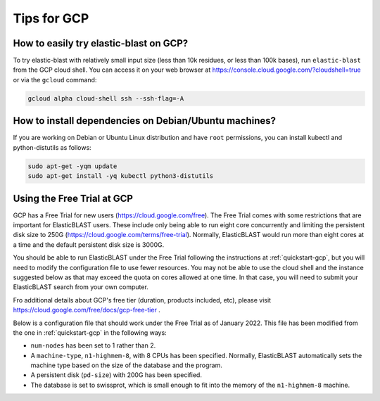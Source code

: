 ..                           PUBLIC DOMAIN NOTICE
..              National Center for Biotechnology Information
..  
.. This software is a "United States Government Work" under the
.. terms of the United States Copyright Act.  It was written as part of
.. the authors' official duties as United States Government employees and
.. thus cannot be copyrighted.  This software is freely available
.. to the public for use.  The National Library of Medicine and the U.S.
.. Government have not placed any restriction on its use or reproduction.
..   
.. Although all reasonable efforts have been taken to ensure the accuracy
.. and reliability of the software and data, the NLM and the U.S.
.. Government do not and cannot warrant the performance or results that
.. may be obtained by using this software or data.  The NLM and the U.S.
.. Government disclaim all warranties, express or implied, including
.. warranties of performance, merchantability or fitness for any particular
.. purpose.
..   
.. Please cite NCBI in any work or product based on this material.

.. _gcp-tips:

Tips for GCP
============

.. _try_elb_on_gcp:

How to easily try elastic-blast on GCP?
---------------------------------------

To try elastic-blast with relatively small input size (less than 10k
residues, or less than 100k bases), run ``elastic-blast`` from the GCP cloud shell.
You can access it on your web browser at https://console.cloud.google.com/?cloudshell=true
or via the ``gcloud`` command:

.. code-block:: shell

    gcloud alpha cloud-shell ssh --ssh-flag=-A

.. _install_deps:

How to install dependencies on Debian/Ubuntu machines?
------------------------------------------------------

If you are working on Debian or Ubuntu Linux distribution and have ``root`` permissions, you can install kubectl and python-distutils as follows:

.. code-block:: shell

   sudo apt-get -yqm update
   sudo apt-get install -yq kubectl python3-distutils


.. _gcp_free_trial:

Using the Free Trial at GCP
--------------------------

GCP has a Free Trial for new users (https://cloud.google.com/free).  The Free Trial comes with some restrictions that are important for ElasticBLAST users.  These include only being able to run eight core concurrently and limiting the persistent disk size to 250G (https://cloud.google.com/terms/free-trial).  Normally, ElasticBLAST would run more than eight cores at a time and the default persistent disk size is 3000G.  

You should be able to run ElasticBLAST under the Free Trial following the instructions at :ref:`quickstart-gcp`, but you will need to modify the configuration file to use fewer resources. You may not be able to use the cloud shell and the instance suggested below as that may exceed the quota on cores allowed at one time.  In that case, you will need to submit your ElasticBLAST search from your own computer.

Fro additional details about GCP's free tier (duration, products included, etc), please visit https://cloud.google.com/free/docs/gcp-free-tier .

Below is a configuration file that should work under the Free Trial as of January 2022.  This file has been modified from the one in :ref:`quickstart-gcp` in the following ways:

* ``num-nodes`` has been set to 1 rather than 2.
* A ``machine-type``, ``n1-highmem-8``, with 8 CPUs has been specified. Normally, ElasticBLAST automatically sets the machine type based on the size of the database and the program.
* A persistent disk (``pd-size``) with 200G has been specified.
* The database is set to swissprot, which is small enough to fit into the memory of the ``n1-highmem-8`` machine.

.. code-block::
    :linenos:

    [cloud-provider]
    gcp-project = YOUR_GCP_PROJECT_ID
    gcp-region = us-east4   
    gcp-zone = us-east4-b

    [cluster]
    num-nodes = 1
    labels = owner=USER
    machine-type = n1-highmem-8
    pd-size = 200G

    [blast]
    program = blastp
    db = swissprot
    queries = gs://elastic-blast-samples/queries/protein/BDQA01.1.fsa_aa
    results = gs://elasticblast-USER/results/BDQA
    options = -task blastp-fast -evalue 0.01 -outfmt "7 std sskingdoms ssciname" 


